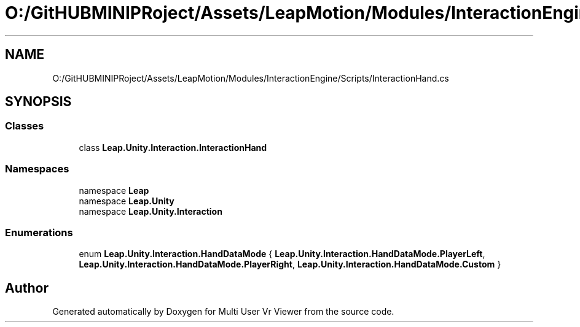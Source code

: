 .TH "O:/GitHUBMINIPRoject/Assets/LeapMotion/Modules/InteractionEngine/Scripts/InteractionHand.cs" 3 "Sat Jul 20 2019" "Version https://github.com/Saurabhbagh/Multi-User-VR-Viewer--10th-July/" "Multi User Vr Viewer" \" -*- nroff -*-
.ad l
.nh
.SH NAME
O:/GitHUBMINIPRoject/Assets/LeapMotion/Modules/InteractionEngine/Scripts/InteractionHand.cs
.SH SYNOPSIS
.br
.PP
.SS "Classes"

.in +1c
.ti -1c
.RI "class \fBLeap\&.Unity\&.Interaction\&.InteractionHand\fP"
.br
.in -1c
.SS "Namespaces"

.in +1c
.ti -1c
.RI "namespace \fBLeap\fP"
.br
.ti -1c
.RI "namespace \fBLeap\&.Unity\fP"
.br
.ti -1c
.RI "namespace \fBLeap\&.Unity\&.Interaction\fP"
.br
.in -1c
.SS "Enumerations"

.in +1c
.ti -1c
.RI "enum \fBLeap\&.Unity\&.Interaction\&.HandDataMode\fP { \fBLeap\&.Unity\&.Interaction\&.HandDataMode\&.PlayerLeft\fP, \fBLeap\&.Unity\&.Interaction\&.HandDataMode\&.PlayerRight\fP, \fBLeap\&.Unity\&.Interaction\&.HandDataMode\&.Custom\fP }"
.br
.in -1c
.SH "Author"
.PP 
Generated automatically by Doxygen for Multi User Vr Viewer from the source code\&.
